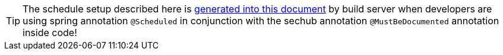 // SPDX-License-Identifier: MIT
TIP: The schedule setup described here is <<section-documentation-in-code,generated into this document>>
     by build server when developers are using spring annotation `@Scheduled` in conjunction with the 
     sechub annotation `@MustBeDocumented` annotation inside code!
